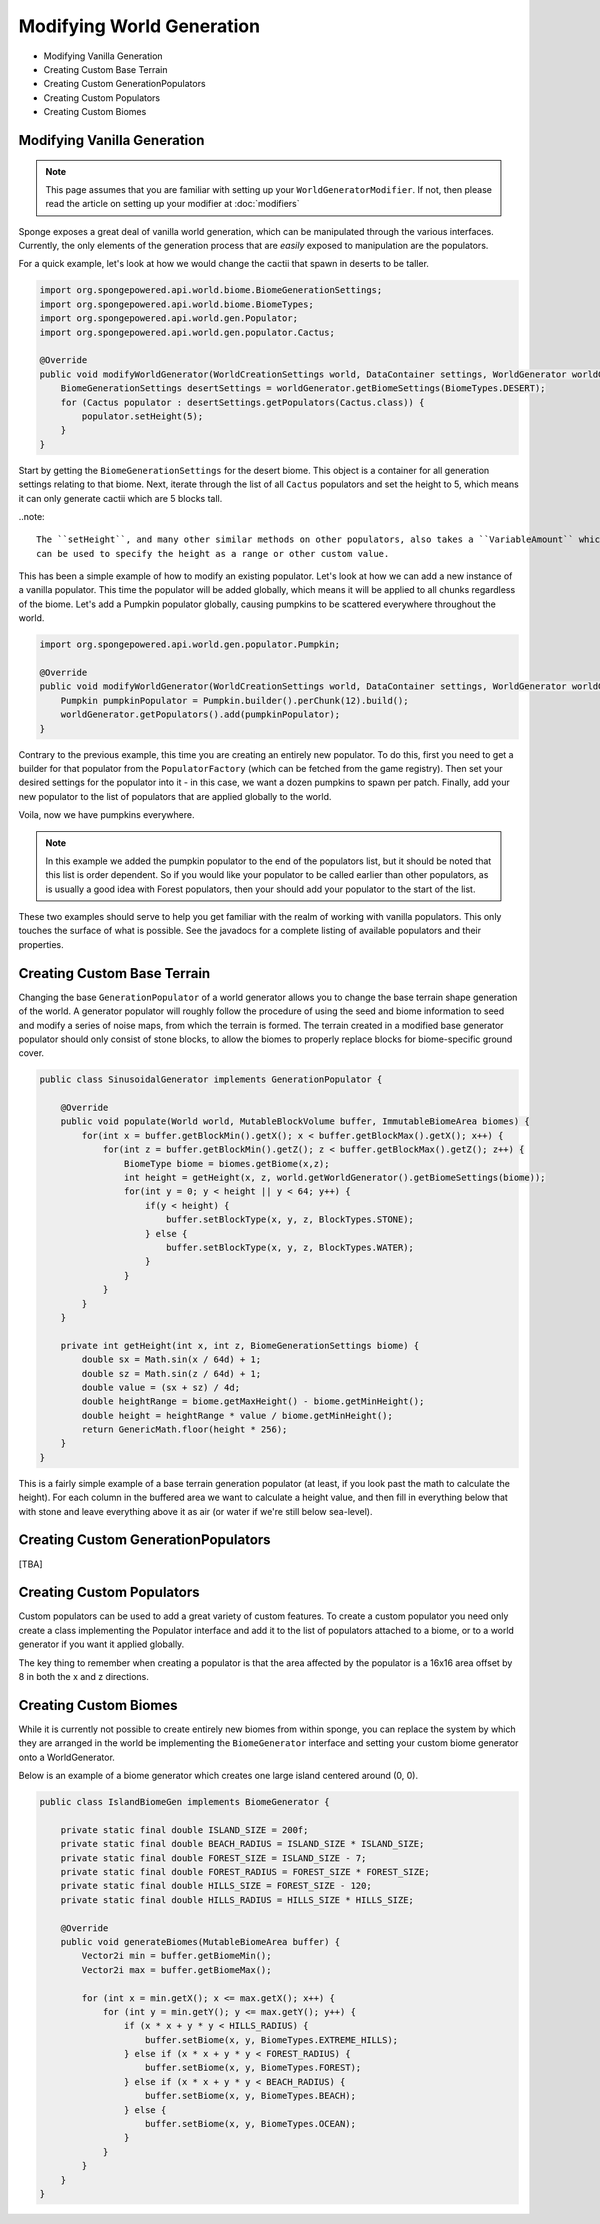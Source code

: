 ==========================
Modifying World Generation
==========================

- Modifying Vanilla Generation
- Creating Custom Base Terrain
- Creating Custom GenerationPopulators
- Creating Custom Populators
- Creating Custom Biomes

Modifying Vanilla Generation
~~~~~~~~~~~~~~~~~~~~~~~~~~~~

.. note::

    This page assumes that you are familiar with setting up your ``WorldGeneratorModifier``.
    If not, then please read the article on setting up your modifier at :doc:`modifiers`

Sponge exposes a great deal of vanilla world generation, which can be manipulated through the various interfaces.
Currently, the only elements of the generation process that are *easily* exposed to manipulation are the populators.

For a quick example, let's look at how we would change the cactii that spawn in deserts to be taller.

.. code-block:: java

    import org.spongepowered.api.world.biome.BiomeGenerationSettings;
    import org.spongepowered.api.world.biome.BiomeTypes;
    import org.spongepowered.api.world.gen.Populator;
    import org.spongepowered.api.world.gen.populator.Cactus;

    @Override
    public void modifyWorldGenerator(WorldCreationSettings world, DataContainer settings, WorldGenerator worldGenerator) {
        BiomeGenerationSettings desertSettings = worldGenerator.getBiomeSettings(BiomeTypes.DESERT);
        for (Cactus populator : desertSettings.getPopulators(Cactus.class)) {
            populator.setHeight(5);
        }
    }

Start by getting the ``BiomeGenerationSettings`` for the desert biome. This object is a container for all generation
settings relating to that biome. Next, iterate through the list of all ``Cactus`` populators and set the height to 5,
which means it can only generate cactii which are 5 blocks tall.

..note::

    The ``setHeight``, and many other similar methods on other populators, also takes a ``VariableAmount`` which
    can be used to specify the height as a range or other custom value.

This has been a simple example of how to modify an existing populator. Let's look at how we can add a new
instance of a vanilla populator. This time the populator will be added globally, which means it will be
applied to all chunks regardless of the biome. Let's add a Pumpkin populator globally, causing pumpkins to be
scattered everywhere throughout the world.

.. code-block:: java

    import org.spongepowered.api.world.gen.populator.Pumpkin;

    @Override
    public void modifyWorldGenerator(WorldCreationSettings world, DataContainer settings, WorldGenerator worldGenerator) {
        Pumpkin pumpkinPopulator = Pumpkin.builder().perChunk(12).build();
        worldGenerator.getPopulators().add(pumpkinPopulator);
    }

Contrary to the previous example, this time you are creating an entirely new populator. To do this, first you need to
get a builder for that populator from the ``PopulatorFactory`` (which can be fetched from the game registry).
Then set your desired settings for the populator into it - in this case, we want a dozen pumpkins to spawn per patch.
Finally, add your new populator to the list of populators that are applied globally to the world.

Voila, now we have pumpkins everywhere.

.. note::

    In this example we added the pumpkin populator to the end of the populators list, but it should be noted that
    this list is order dependent. So if you would like your populator to be called earlier than other populators,
    as is usually a good idea with Forest populators, then your should add your populator to the start of the list.

These two examples should serve to help you get familiar with the realm of working with vanilla populators.
This only touches the surface of what is possible. See the javadocs for a complete listing of available populators
and their properties.


Creating Custom Base Terrain
~~~~~~~~~~~~~~~~~~~~~~~~~~~~

Changing the base ``GenerationPopulator`` of a world generator allows you to change the base terrain shape
generation of the world. A generator populator will roughly follow the procedure of using the seed and biome
information to seed and modify a series of noise maps, from which the terrain is formed. The terrain created
in a modified base generator populator should only consist of stone blocks, to allow the biomes to properly replace
blocks for biome-specific ground cover.

.. code-block:: java

    public class SinusoidalGenerator implements GenerationPopulator {

        @Override
        public void populate(World world, MutableBlockVolume buffer, ImmutableBiomeArea biomes) {
            for(int x = buffer.getBlockMin().getX(); x < buffer.getBlockMax().getX(); x++) {
                for(int z = buffer.getBlockMin().getZ(); z < buffer.getBlockMax().getZ(); z++) {
                    BiomeType biome = biomes.getBiome(x,z);
                    int height = getHeight(x, z, world.getWorldGenerator().getBiomeSettings(biome));
                    for(int y = 0; y < height || y < 64; y++) {
                        if(y < height) {
                            buffer.setBlockType(x, y, z, BlockTypes.STONE);
                        } else {
                            buffer.setBlockType(x, y, z, BlockTypes.WATER);
                        }
                    }
                }
            }
        }

        private int getHeight(int x, int z, BiomeGenerationSettings biome) {
            double sx = Math.sin(x / 64d) + 1;
            double sz = Math.sin(z / 64d) + 1;
            double value = (sx + sz) / 4d;
            double heightRange = biome.getMaxHeight() - biome.getMinHeight();
            double height = heightRange * value / biome.getMinHeight();
            return GenericMath.floor(height * 256);
        }
    }

This is a fairly simple example of a base terrain generation populator (at least, if you look past the math to
calculate the height). For each column in the buffered area we want to calculate a height value, and then fill
in everything below that with stone and leave everything above it as air (or water if we're still below sea-level).

Creating Custom GenerationPopulators
~~~~~~~~~~~~~~~~~~~~~~~~~~~~~~~~~~~~

[TBA]

Creating Custom Populators
~~~~~~~~~~~~~~~~~~~~~~~~~~

Custom populators can be used to add a great variety of custom features. To create a custom populator you need
only create a class implementing the Populator interface and add it to the list of populators attached to a
biome, or to a world generator if you want it applied globally.

The key thing to remember when creating a populator is that the area affected by the populator is a 16x16 area
offset by 8 in both the x and z directions.

Creating Custom Biomes
~~~~~~~~~~~~~~~~~~~~~~

While it is currently not possible to create entirely new biomes from within sponge, you can replace the system
by which they are arranged in the world be implementing the ``BiomeGenerator`` interface and setting your custom
biome generator onto a WorldGenerator.

Below is an example of a biome generator which creates one large island centered around (0, 0).

.. code-block:: java

    public class IslandBiomeGen implements BiomeGenerator {

        private static final double ISLAND_SIZE = 200f;
        private static final double BEACH_RADIUS = ISLAND_SIZE * ISLAND_SIZE;
        private static final double FOREST_SIZE = ISLAND_SIZE - 7;
        private static final double FOREST_RADIUS = FOREST_SIZE * FOREST_SIZE;
        private static final double HILLS_SIZE = FOREST_SIZE - 120;
        private static final double HILLS_RADIUS = HILLS_SIZE * HILLS_SIZE;

        @Override
        public void generateBiomes(MutableBiomeArea buffer) {
            Vector2i min = buffer.getBiomeMin();
            Vector2i max = buffer.getBiomeMax();

            for (int x = min.getX(); x <= max.getX(); x++) {
                for (int y = min.getY(); y <= max.getY(); y++) {
                    if (x * x + y * y < HILLS_RADIUS) {
                        buffer.setBiome(x, y, BiomeTypes.EXTREME_HILLS);
                    } else if (x * x + y * y < FOREST_RADIUS) {
                        buffer.setBiome(x, y, BiomeTypes.FOREST);
                    } else if (x * x + y * y < BEACH_RADIUS) {
                        buffer.setBiome(x, y, BiomeTypes.BEACH);
                    } else {
                        buffer.setBiome(x, y, BiomeTypes.OCEAN);
                    }
                }
            }
        }
    }
